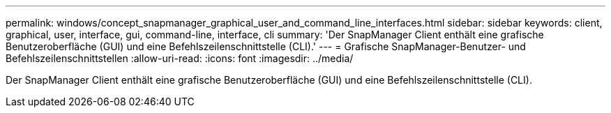---
permalink: windows/concept_snapmanager_graphical_user_and_command_line_interfaces.html 
sidebar: sidebar 
keywords: client, graphical, user, interface, gui, command-line, interface, cli 
summary: 'Der SnapManager Client enthält eine grafische Benutzeroberfläche (GUI) und eine Befehlszeilenschnittstelle (CLI).' 
---
= Grafische SnapManager-Benutzer- und Befehlszeilenschnittstellen
:allow-uri-read: 
:icons: font
:imagesdir: ../media/


[role="lead"]
Der SnapManager Client enthält eine grafische Benutzeroberfläche (GUI) und eine Befehlszeilenschnittstelle (CLI).
